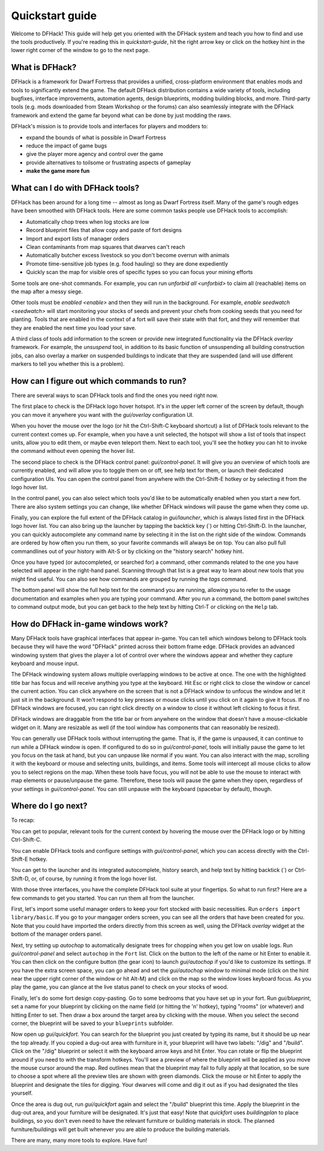 .. _quickstart:

Quickstart guide
================

Welcome to DFHack! This guide will help get you oriented with the DFHack system
and teach you how to find and use the tools productively. If you're reading this
in `quickstart-guide`, hit the right arrow key or click on the hotkey hint in
the lower right corner of the window to go to the next page.

What is DFHack?
---------------

DFHack is a framework for Dwarf Fortress that provides a unified, cross-platform
environment that enables mods and tools to significantly extend the game. The
default DFHack distribution contains a wide variety of tools, including bugfixes,
interface improvements, automation agents, design blueprints, modding building
blocks, and more. Third-party tools (e.g. mods downloaded from Steam Workshop or
the forums) can also seamlessly integrate with the DFHack framework and extend
the game far beyond what can be done by just modding the raws.

DFHack's mission is to provide tools and interfaces for players and modders to:

- expand the bounds of what is possible in Dwarf Fortress
- reduce the impact of game bugs
- give the player more agency and control over the game
- provide alternatives to toilsome or frustrating aspects of gameplay
- **make the game more fun**

What can I do with DFHack tools?
--------------------------------

DFHack has been around for a long time -- almost as long as Dwarf Fortress
itself. Many of the game's rough edges have been smoothed with DFHack tools.
Here are some common tasks people use DFHack tools to accomplish:

- Automatically chop trees when log stocks are low
- Record blueprint files that allow copy and paste of fort designs
- Import and export lists of manager orders
- Clean contaminants from map squares that dwarves can't reach
- Automatically butcher excess livestock so you don't become overrun with
  animals
- Promote time-sensitive job types (e.g. food hauling) so they are done
  expediently
- Quickly scan the map for visible ores of specific types so you can focus
  your mining efforts

Some tools are one-shot commands. For example, you can run `unforbid all <unforbid>`
to claim all (reachable) items on the map after a messy siege.

Other tools must be `enabled <enable>` and then they will run in the background.
For example, `enable seedwatch <seedwatch>` will start monitoring your stocks of
seeds and prevent your chefs from cooking seeds that you need for planting.
Tools that are enabled in the context of a fort will save their state with that
fort, and they will remember that they are enabled the next time you load your save.

A third class of tools add information to the screen or provide new integrated
functionality via the DFHack `overlay` framework. For example, the `unsuspend`
tool, in addition to its basic function of unsuspending all building construction
jobs, can also overlay a marker on suspended buildings to indicate that they are
suspended (and will use different markers to tell you whether this is a problem).

How can I figure out which commands to run?
-------------------------------------------

There are several ways to scan DFHack tools and find the ones you need right now.

The first place to check is the DFHack logo hover hotspot. It's in the upper
left corner of the screen by default, though you can move it anywhere you want
with the `gui/overlay` configuration UI.

When you hover the mouse over the logo (or hit the Ctrl-Shift-C keyboard shortcut)
a list of DFHack tools relevant to the current context comes up. For example, when
you have a unit selected, the hotspot will show a list of tools that inspect
units, allow you to edit them, or maybe even teleport them. Next to each tool,
you'll see the hotkey you can hit to invoke the command without even opening the
hover list.

The second place to check is the DFHack control panel: `gui/control-panel`. It
will give you an overview of which tools are currently enabled, and will allow
you to toggle them on or off, see help text for them, or launch their dedicated
configuration UIs. You can open the control panel from anywhere with the
Ctrl-Shift-E hotkey or by selecting it from the logo hover list.

In the control panel, you can also select which tools you'd like to be
automatically enabled when you start a new fort. There are also system settings
you can change, like whether DFHack windows will pause the game when they come
up.

Finally, you can explore the full extent of the DFHack catalog in `gui/launcher`,
which is always listed first in the DFHack logo hover list. You can also bring up
the launcher by tapping the backtick key (\`) or hitting Ctrl-Shift-D. In the
launcher, you can quickly autocomplete any command name by selecting it in the
list on the right side of the window. Commands are ordered by how often you run
them, so your favorite commands will always be on top. You can also pull full
commandlines out of your history with Alt-S or by clicking on the "history search"
hotkey hint.

Once you have typed (or autocompleted, or searched for) a command, other commands
related to the one you have selected will appear in the right-hand panel. Scanning
through that list is a great way to learn about new tools that you might find
useful. You can also see how commands are grouped by running the `tags` command.

The bottom panel will show the full help text for the command you are running,
allowing you to refer to the usage documentation and examples when you are typing
your command. After you run a command, the bottom panel switches to command output
mode, but you can get back to the help text by hitting Ctrl-T or clicking on the
``Help`` tab.

How do DFHack in-game windows work?
-----------------------------------

Many DFHack tools have graphical interfaces that appear in-game. You can tell
which windows belong to DFHack tools because they will have the word "DFHack"
printed across their bottom frame edge. DFHack provides an advanced windowing
system that gives the player a lot of control over where the windows appear and
whether they capture keyboard and mouse input.

The DFHack windowing system allows multiple overlapping windows to be active at
once. The one with the highlighted title bar has focus and will receive anything
you type at the keyboard. Hit Esc or right click to close the window or cancel
the current action. You can click anywhere on the screen that is not a DFHack
window to unfocus the window and let it just sit in the background. It won't
respond to key presses or mouse clicks until you click on it again to give it
focus. If no DFHack windows are focused, you can right click directly on a window
to close it without left clicking to focus it first.

DFHack windows are draggable from the title bar or from anywhere on the window
that doesn't have a mouse-clickable widget on it. Many are resizable as well
(if the tool window has components that can reasonably be resized).

You can generally use DFHack tools without interrupting the game. That is, if the
game is unpaused, it can continue to run while a DFHack window is open. If configured
to do so in `gui/control-panel`, tools will initially pause the game to let you
focus on the task at hand, but you can unpause like normal if you want. You can
also interact with the map, scrolling it with the keyboard or mouse and selecting
units, buildings, and items. Some tools will intercept all mouse clicks to allow
you to select regions on the map. When these tools have focus, you will not be able
to use the mouse to interact with map elements or pause/unpause the game. Therefore,
these tools will pause the game when they open, regardless of your settings in
`gui/control-panel`. You can still unpause with the keyboard (spacebar by default),
though.

Where do I go next?
-------------------

To recap:

You can get to popular, relevant tools for the current context by hovering
the mouse over the DFHack logo or by hitting Ctrl-Shift-C.

You can enable DFHack tools and configure settings with `gui/control-panel`,
which you can access directly with the Ctrl-Shift-E hotkey.

You can get to the launcher and its integrated autocomplete, history search,
and help text by hitting backtick (\`) or Ctrl-Shift-D, or, of course, by
running it from the logo hover list.

With those three interfaces, you have the complete DFHack tool suite at your
fingertips. So what to run first? Here are a few commands to get you started.
You can run them all from the launcher.

First, let's import some useful manager orders to keep your fort stocked with
basic necessities. Run ``orders import library/basic``. If you go to your
mangager orders screen, you can see all the orders that have been created for you.
Note that you could have imported the orders directly from this screen as well,
using the DFHack `overlay` widget at the bottom of the manager orders panel.

Next, try setting up `autochop` to automatically designate trees for chopping when
you get low on usable logs. Run `gui/control-panel` and select ``autochop`` in the
``Fort`` list. Click on the button to the left of the name or hit Enter to enable
it. You can then click on the configure button (the gear icon) to launch
`gui/autochop` if you'd like to customize its settings. If you have the extra
screen space, you can go ahead and set the `gui/autochop` window to minimal mode
(click on the hint near the upper right corner of the window or hit Alt-M) and
click on the map so the window loses keyboard focus. As you play the game, you can
glance at the live status panel to check on your stocks of wood.

Finally, let's do some fort design copy-pasting. Go to some bedrooms that you have
set up in your fort. Run `gui/blueprint`, set a name for your blueprint by
clicking on the name field (or hitting the 'n' hotkey), typing "rooms" (or whatever)
and hitting Enter to set. Then draw a box around the target area by clicking with
the mouse. When you select the second corner, the blueprint will be saved to your
``blueprints`` subfolder.

Now open up `gui/quickfort`. You can search for the blueprint you just created by
typing its name, but it should be up near the top already. If you copied a dug-out
area with furniture in it, your blueprint will have two labels: "/dig" and "/build".
Click on the "/dig" blueprint or select it with the keyboard arrow keys and hit Enter.
You can rotate or flip the blueprint around if you need to with the transform hotkeys.
You'll see a preview of where the blueprint will be applied as you move the mouse
cursor around the map. Red outlines mean that the blueprint may fail to fully apply
at that location, so be sure to choose a spot where all the preview tiles are shown
with green diamonds. Click the mouse or hit Enter to apply the blueprint and
designate the tiles for digging. Your dwarves will come and dig it out as if you
had designated the tiles yourself.

Once the area is dug out, run `gui/quickfort` again and select the "/build" blueprint
this time. Apply the blueprint in the dug-out area, and your furniture will be
designated. It's just that easy! Note that `quickfort` uses `buildingplan` to place
buildings, so you don't even need to have the relevant furniture or building
materials in stock. The planned furniture/buildings will get built whenever you are
able to produce the building materials.

There are many, many more tools to explore. Have fun!
